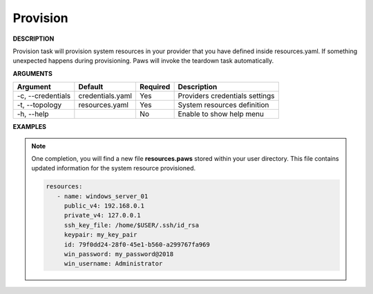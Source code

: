Provision
---------

**DESCRIPTION**

Provision task will provision system resources in your provider that you have
defined inside resources.yaml. If something unexpected happens during
provisioning. Paws will invoke the teardown task automatically.

**ARGUMENTS**

.. list-table::
    :widths: auto
    :header-rows: 1

    *   - Argument
        - Default
        - Required
        - Description

    *   - -c, --credentials
        - credentials.yaml
        - Yes
        - Providers credentials settings

    *   - -t, --topology
        - resources.yaml
        - Yes
        - System resources definition

    *   - -h, --help
        -
        - No
        - Enable to show help menu

**EXAMPLES**

.. code-block:: bash
    :linenos:

    # provision using default options
    paws provision

    # provision using default options with verbose logging
    paws -v provision

    # provision overriding user directory
    paws provision -ud /tmp/ws

    # show help menu
    paws provision --help

.. note::

    One completion, you will find a new file **resources.paws** stored within
    your user directory. This file contains updated information for the
    system resource provisioned.

    .. code-block:: yaml

      resources:
         - name: windows_server_01
           public_v4: 192.168.0.1
           private_v4: 127.0.0.1
           ssh_key_file: /home/$USER/.ssh/id_rsa
           keypair: my_key_pair
           id: 79f0dd24-28f0-45e1-b560-a299767fa969
           win_password: my_password@2018
           win_username: Administrator
